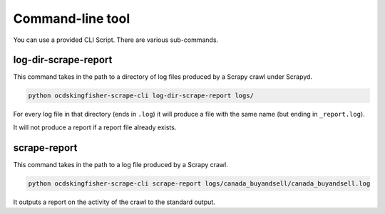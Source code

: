 Command-line tool
=================

You can use a provided CLI Script. There are various sub-commands.

log-dir-scrape-report
---------------------

This command takes in the path to a directory of log files produced by a Scrapy crawl under Scrapyd.

.. code-block:: shell-session

    python ocdskingfisher-scrape-cli log-dir-scrape-report logs/

For every log file in that directory (ends in ``.log``) it will produce a file with the same name (but ending in ``_report.log``).

It will not produce a report if a report file already exists.

scrape-report
-------------

This command takes in the path to a log file produced by a Scrapy crawl.

.. code-block:: shell-session

    python ocdskingfisher-scrape-cli scrape-report logs/canada_buyandsell/canada_buyandsell.log

It outputs a report on the activity of the crawl to the standard output.
